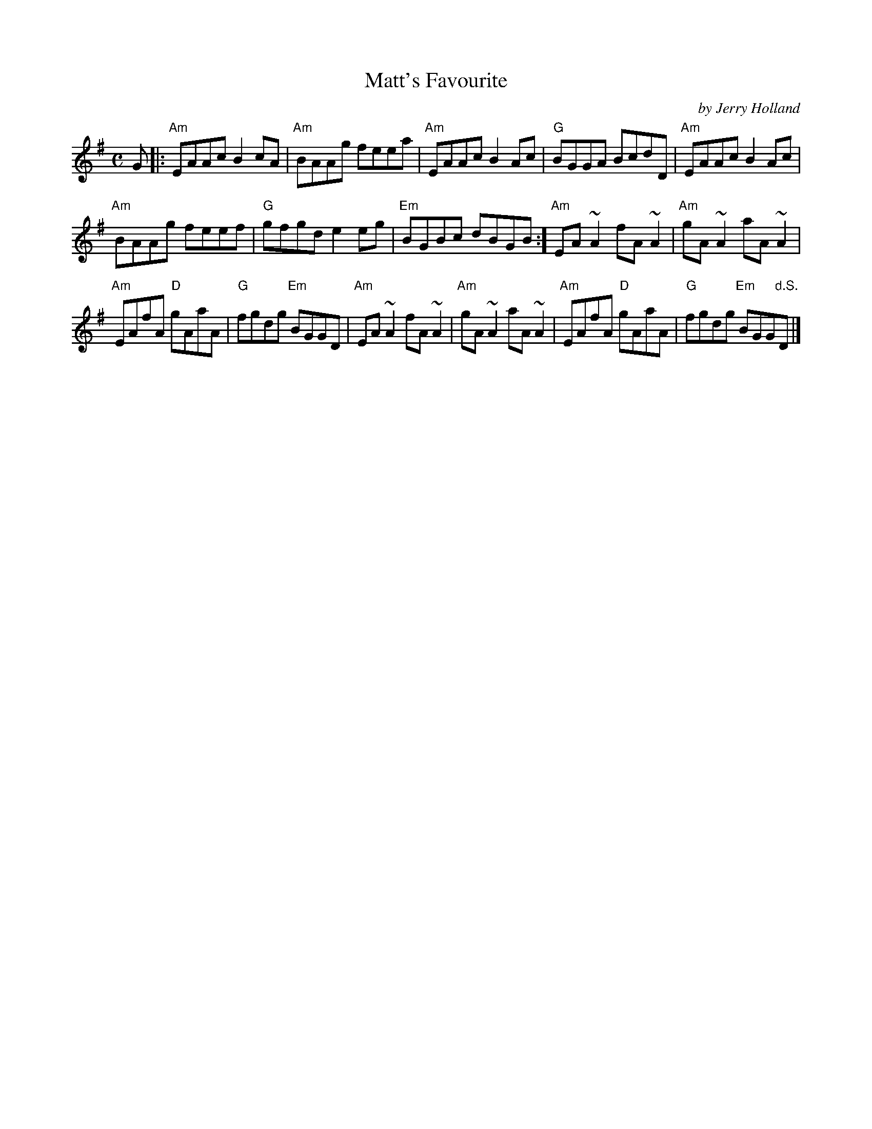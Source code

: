 X: 1
T: Matt's Favourite
C: by Jerry Holland
S: MS by Barbara McOwen
R: strathspey
Z: 2019 John Chambers <jc:trillian.mit.edu>
M: C
L: 1/8
K: Ador
G |:\
"Am"EAAc B2cA | "Am"BAAg feea | "Am"EAAc B2Ac | "G"BGGA BcdD | "Am"EAAc B2Ac |
"Am"BAAg feef | "G"gfgd e2eg | "Em"BGBc dBGB :] "Am"EA~A2 fA~A2 | "Am"gA~A2 aA~A2 |
"Am"EAfA "D"gAaA | "G"fgdg "Em"BGGD | "Am"EA~A2 fA~A2 | "Am"gA~A2 aA~A2 | "Am"EAfA "D"gAaA | "G"fgdg "Em"BGG"d.S."D |]
